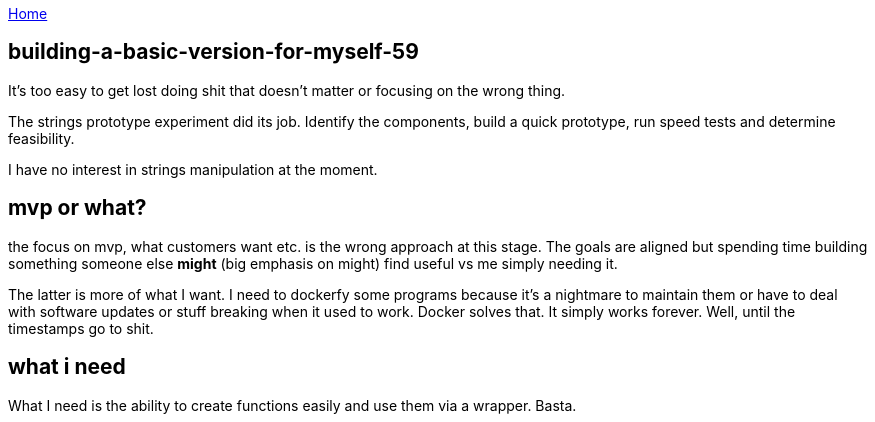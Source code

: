 :uri-asciidoctor: http://asciidoctor.org
:icons: font
:source-highlighter: pygments
:nofooter:

++++
<script>
  (function(i,s,o,g,r,a,m){i['GoogleAnalyticsObject']=r;i[r]=i[r]||function(){
  (i[r].q=i[r].q||[]).push(arguments)},i[r].l=1*new Date();a=s.createElement(o),
  m=s.getElementsByTagName(o)[0];a.async=1;a.src=g;m.parentNode.insertBefore(a,m)
  })(window,document,'script','https://www.google-analytics.com/analytics.js','ga');
  ga('create', 'UA-90513711-1', 'auto');
  ga('send', 'pageview');
</script>
++++

link:index[Home]

== building-a-basic-version-for-myself-59




It's too easy to get lost doing shit that doesn't matter or focusing on the wrong thing. 

The strings prototype experiment did its job. Identify the components, build a quick prototype, run speed tests and determine feasibility.

I have no interest in strings manipulation at the moment.


== mvp or what?

the focus on mvp, what customers want etc. is the wrong approach at this stage. The goals are aligned but spending time building something someone else *might* (big emphasis on might) find useful vs me simply needing it. 

The latter is more of what I want. I need to dockerfy some programs because it's a nightmare to maintain them or have to deal with software updates or stuff breaking when it used to work. 
Docker solves that. It simply works forever. Well, until the timestamps go to shit.


== what i need

What I need is the ability to create functions easily and use them via a wrapper. Basta. 
